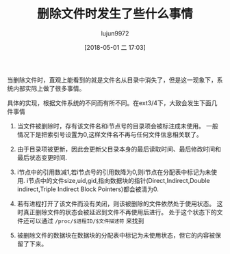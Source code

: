 #+TITLE: 删除文件时发生了些什么事情
#+AUTHOR: lujun9972
#+TAGS: linux和它的小伙伴
#+DATE: [2018-05-01 二 17:03]
#+LANGUAGE:  zh-CN
#+OPTIONS:  H:6 num:nil toc:t \n:nil ::t |:t ^:nil -:nil f:t *:t <:nil

当删除文件时，直观上能看到的就是文件名从目录中消失了，但是这一现象下，系统内部实际上做了很多事情。

具体的实现，根据文件系统的不同而有所不同。在ext3/4下，大致会发生下面几件事情

1. 当文件被删除时，存有该文件名和i节点号的目录项会被标注成未使用。
   一般情况下是把索引号设置为0,这样文件名不再与任何文件信息相关联了。

2. 由于目录项被更新，因此会更新父目录本身的最后读取时间、最后修改时间和最后状态变更时间.

3. i节点中的引用数减1,若i节点号的引用数降为0,则i节点在分配表中标记为未使用.
   i节点中的文件size,uid,gid,指向数据块的指针(Direct,Indirect,Double indirect,Triple Indirect Block Pointers)都会被清为0.

4. 若有进程打开了该文件而没有关闭，则该被删除的文件依然处于使用状态。
   这时真正删除文件的状态会被延迟到文件不再使用后进行。
   处于这个状态下的文件还可以通过 =/proc/$进程ID/$文件描述符= 来找到

5. 被删除文件的数据块在数据块的分配表中标记为未使用状态，但它的内容被保留了下来。

